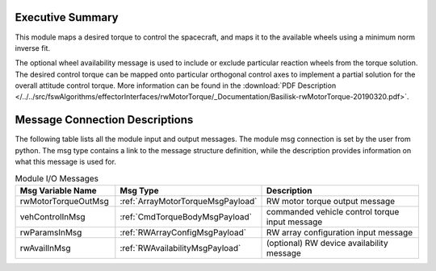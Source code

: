 Executive Summary
-----------------

This module maps a desired torque to control the spacecraft, and maps it to the available wheels using a minimum norm inverse fit.

The optional wheel availability message is used to include or exclude particular reaction wheels from the torque solution.  The desired control torque can be mapped onto particular orthogonal control axes to implement a partial solution for the overall attitude control torque.  More information can be found in the
:download:`PDF Description </../../src/fswAlgorithms/effectorInterfaces/rwMotorTorque/_Documentation/Basilisk-rwMotorTorque-20190320.pdf>`.


Message Connection Descriptions
-------------------------------
The following table lists all the module input and output messages.  The module msg connection is set by the
user from python.  The msg type contains a link to the message structure definition, while the description
provides information on what this message is used for.

.. list-table:: Module I/O Messages
    :widths: 25 25 50
    :header-rows: 1

    * - Msg Variable Name
      - Msg Type
      - Description
    * - rwMotorTorqueOutMsg
      - :ref:`ArrayMotorTorqueMsgPayload`
      - RW motor torque output message
    * - vehControlInMsg
      - :ref:`CmdTorqueBodyMsgPayload`
      - commanded vehicle control torque input message
    * - rwParamsInMsg
      - :ref:`RWArrayConfigMsgPayload`
      - RW array configuration input message
    * - rwAvailInMsg
      - :ref:`RWAvailabilityMsgPayload`
      - (optional) RW device availability message


